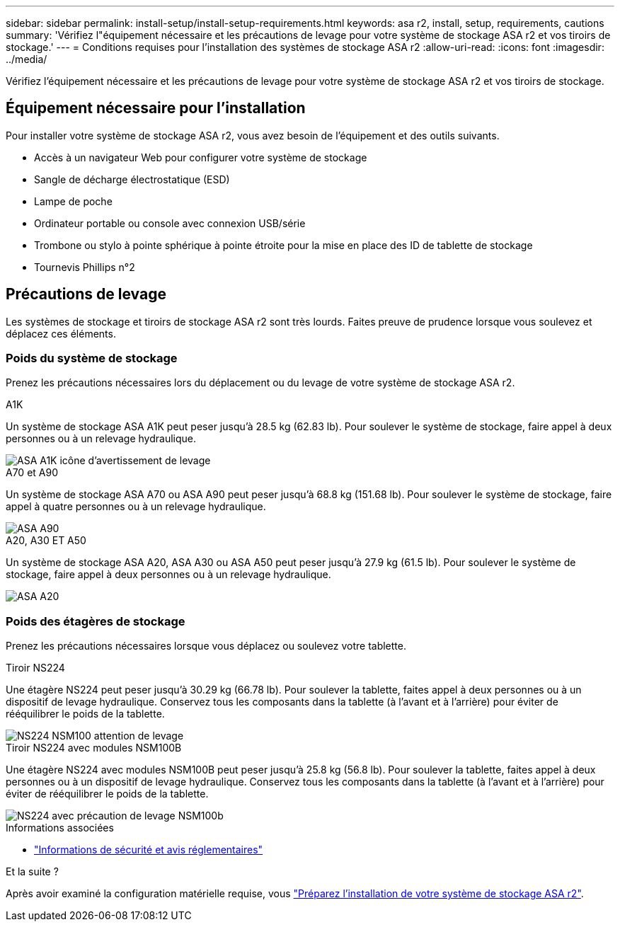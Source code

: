 ---
sidebar: sidebar 
permalink: install-setup/install-setup-requirements.html 
keywords: asa r2, install, setup, requirements, cautions 
summary: 'Vérifiez l"équipement nécessaire et les précautions de levage pour votre système de stockage ASA r2 et vos tiroirs de stockage.' 
---
= Conditions requises pour l'installation des systèmes de stockage ASA r2
:allow-uri-read: 
:icons: font
:imagesdir: ../media/


[role="lead"]
Vérifiez l'équipement nécessaire et les précautions de levage pour votre système de stockage ASA r2 et vos tiroirs de stockage.



== Équipement nécessaire pour l'installation

Pour installer votre système de stockage ASA r2, vous avez besoin de l'équipement et des outils suivants.

* Accès à un navigateur Web pour configurer votre système de stockage
* Sangle de décharge électrostatique (ESD)
* Lampe de poche
* Ordinateur portable ou console avec connexion USB/série
* Trombone ou stylo à pointe sphérique à pointe étroite pour la mise en place des ID de tablette de stockage
* Tournevis Phillips n°2




== Précautions de levage

Les systèmes de stockage et tiroirs de stockage ASA r2 sont très lourds. Faites preuve de prudence lorsque vous soulevez et déplacez ces éléments.



=== Poids du système de stockage

Prenez les précautions nécessaires lors du déplacement ou du levage de votre système de stockage ASA r2.

[role="tabbed-block"]
====
.A1K
--
Un système de stockage ASA A1K peut peser jusqu'à 28.5 kg (62.83 lb). Pour soulever le système de stockage, faire appel à deux personnes ou à un relevage hydraulique.

image::../media/drw_a1k_weight_caution_ieops-1698.svg[ASA A1K icône d'avertissement de levage]

--
.A70 et A90
--
Un système de stockage ASA A70 ou ASA A90 peut peser jusqu'à 68.8 kg (151.68 lb). Pour soulever le système de stockage, faire appel à quatre personnes ou à un relevage hydraulique.

image::../media/drw_a70-90_weight_icon_ieops-1730.svg[ASA A90]

--
.A20, A30 ET A50
--
Un système de stockage ASA A20, ASA A30 ou ASA A50 peut peser jusqu'à 27.9 kg (61.5 lb). Pour soulever le système de stockage, faire appel à deux personnes ou à un relevage hydraulique.

image::../media/drw_g_lifting_weight_ieops-1831.svg[ASA A20,A30,or an A50 weight caution icon]

--
====


=== Poids des étagères de stockage

Prenez les précautions nécessaires lorsque vous déplacez ou soulevez votre tablette.

[role="tabbed-block"]
====
.Tiroir NS224
--
Une étagère NS224 peut peser jusqu'à 30.29 kg (66.78 lb). Pour soulever la tablette, faites appel à deux personnes ou à un dispositif de levage hydraulique. Conservez tous les composants dans la tablette (à l'avant et à l'arrière) pour éviter de rééquilibrer le poids de la tablette.

image::../media/drw_ns224_lifting_weight_ieops-1716.svg[NS224 NSM100 attention de levage]

--
.Tiroir NS224 avec modules NSM100B
--
Une étagère NS224 avec modules NSM100B peut peser jusqu'à 25.8 kg (56.8 lb). Pour soulever la tablette, faites appel à deux personnes ou à un dispositif de levage hydraulique. Conservez tous les composants dans la tablette (à l'avant et à l'arrière) pour éviter de rééquilibrer le poids de la tablette.

image::../media/drw_ns224_nsm100b_lifting_weight_ieops-1832.svg[NS224 avec précaution de levage NSM100b]

--
====
.Informations associées
* https://library.netapp.com/ecm/ecm_download_file/ECMP12475945["Informations de sécurité et avis réglementaires"^]


.Et la suite ?
Après avoir examiné la configuration matérielle requise, vous link:prepare-hardware.html["Préparez l'installation de votre système de stockage ASA r2"].
